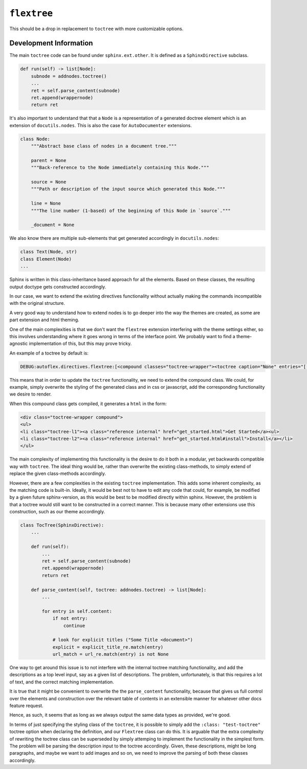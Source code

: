 ``flextree``
-------------

This should be a drop in replacement to ``toctree`` with more customizable options.


Development Information
^^^^^^^^^^^^^^^^^^^^^^^

The main ``toctree`` code can be found under ``sphinx.ext.other``. It is defined as a ``SphinxDirective`` subclass.

.. code:: python

    def run(self) -> list[Node]:
        subnode = addnodes.toctree()
        ...
        ret = self.parse_content(subnode)
        ret.append(wrappernode)
        return ret


It's also important to understand that that a ``Node`` is a representation of a generated doctree element which is
an extension of ``docutils.nodes``. This is also the case for ``AutoDocumenter`` extensions.


.. code:: python

    class Node:
        """Abstract base class of nodes in a document tree."""

        parent = None
        """Back-reference to the Node immediately containing this Node."""

        source = None
        """Path or description of the input source which generated this Node."""

        line = None
        """The line number (1-based) of the beginning of this Node in `source`."""

        _document = None


We also know there are multiple sub-elements that get generated accordingly in ``docutils.nodes``:


.. code::

    class Text(Node, str)
    class Element(Node)
    ...

Sphinx is written in this class-inheritance based approach for all the elements.
Based on these classes, the resulting output doctype gets constructed accordingly.

In our case, we want to extend the existing directives functionality without actually making the commands incompatible
with the original structure.

A very good way to understand how to extend nodes is to go deeper into the way the themes are created, as some are part extension and html theming.

One of the main complexities is that we don't want the ``flextree`` extension interfering with the theme settings either,
so this involves understanding where it goes wrong in terms of the interface point. We probably want to find a
theme-agnostic implementation of this, but this may prove tricky.

An example of a toctree by default is:

.. code::

    DEBUG:autoflex.directives.flextree:[<compound classes="toctree-wrapper"><toctree caption="None" entries="[(None, 'get_started'), (None, 'directives/index'), (None, 'examples/index'), (None, 'development')]" glob="False" hidden="False" includefiles="['get_started', 'directives/index', 'examples/index', 'development']" includehidden="False" maxdepth="2" numbered="0" parent="index" titlesonly="False"/></compound>]

This means that in order to update the ``toctree`` functionality, we need to extend the compound class.
We could, for example, simply overwrite the styling of the generated class and in css or javascript, add the
corresponding functionality we desire to render.

When this compound class gets compiled, it generates a ``html`` in the form:

.. code:: html

    <div class="toctree-wrapper compound">
    <ul>
    <li class="toctree-l1"><a class="reference internal" href="get_started.html">Get Started</a><ul>
    <li class="toctree-l2"><a class="reference internal" href="get_started.html#install">Install</a></li>
    </ul>

The main complexity of implementing this functionality is the desire to do it both in a modular, yet backwards compatible
way with ``toctree``. The ideal thing would be, rather than overwrite the existing class-methods, to
simply extend of replace the given class-methods accordingly.

However, there are a few complexities in the existing ``toctree`` implementation.
This adds some inherent complexity, as the matching code is built-in. Ideally, it would be best not to have to edit
any code that could, for example, be modified by a given future sphinx-version, as this would be best to
be modified directly within sphinx. However, the problem is that a toctree would still want to be constructed in a
correct manner. This is because many other extensions use this construction, such as our theme accordingly.

.. code:: python

    class TocTree(SphinxDirective):
        ...

        def run(self):
            ...
            ret = self.parse_content(subnode)
            ret.append(wrappernode)
            return ret

        def parse_content(self, toctree: addnodes.toctree) -> list[Node]:
            ...

            for entry in self.content:
                if not entry:
                    continue

                # look for explicit titles ("Some Title <document>")
                explicit = explicit_title_re.match(entry)
                url_match = url_re.match(entry) is not None


One way to get around this issue is to not interfere with the internal toctree matching functionality,
and add the descriptions as a top level input, say as a given list of descriptions. The problem, unfortunately,
is that this requires a lot of text, and the correct matching implementation.

It is true that it might be convenient to overwrite the the ``parse_content`` functionality, because that gives us
full control over the elements and construction over the relevant table of contents in an extensible manner for whatever
other docs feature request.

Hence, as such, it seems that as long as we always output the same data types as provided, we're good.

In terms of just specifying the styling class of the ``toctree``, it is possible to simply add the ``:class: "test-toctree"``
toctree option when declaring the definition, and our ``Flextree`` class can do this. It is arguable that the extra
complexity of rewriting the toctree class can be superseded by simply attemping to implement the functionality in the simplest form.
The problem will be parsing the description input to the toctree accordingly. Given, these descriptions, might be long paragraphs,
and maybe we want to add images and so on, we need to improve the parsing of both these classes accordingly.




